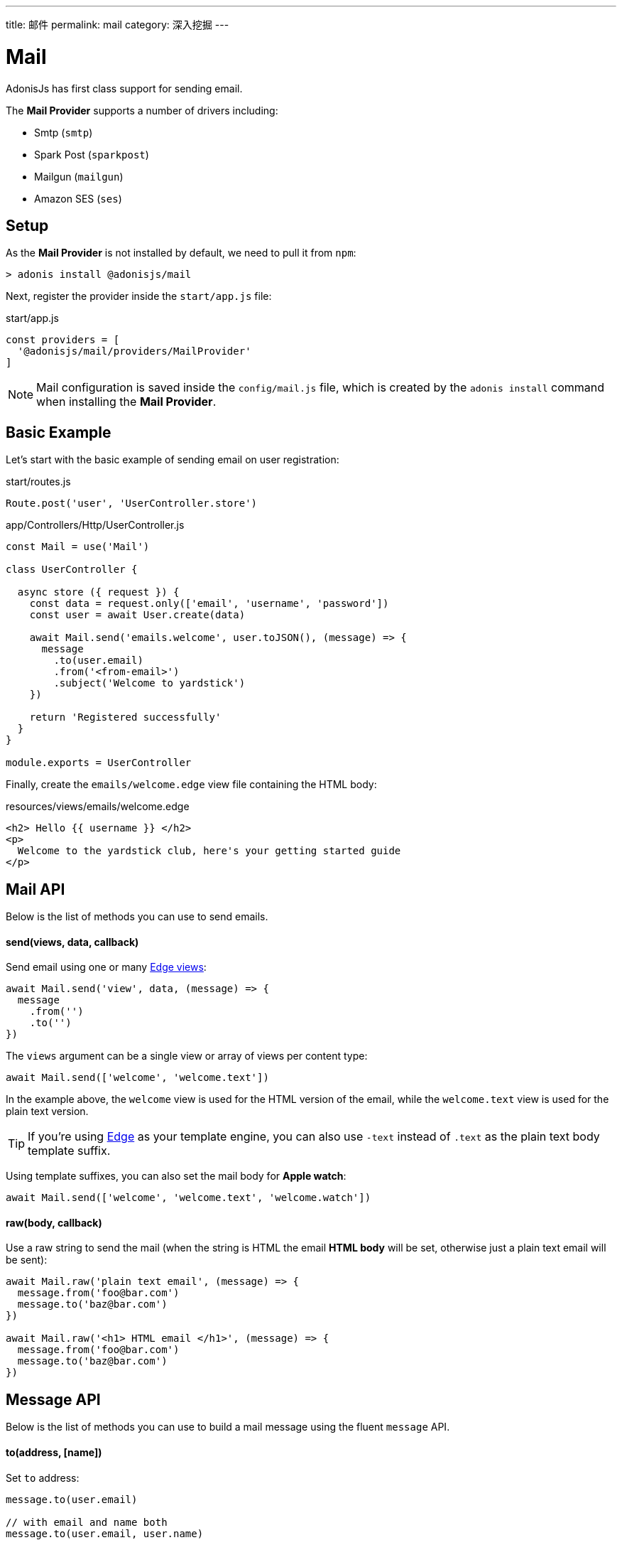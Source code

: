 ---
title: 邮件
permalink: mail
category: 深入挖掘
---

= Mail

toc::[]

AdonisJs has first class support for sending email.

The *Mail Provider* supports a number of drivers including:

[ul-shrinked]
- Smtp (`smtp`)
- Spark Post (`sparkpost`)
- Mailgun (`mailgun`)
- Amazon SES (`ses`)

== Setup
As the *Mail Provider* is not installed by default, we need to pull it from `npm`:

[source, bash]
----
> adonis install @adonisjs/mail
----

Next, register the provider inside the `start/app.js` file:

.start/app.js
[source, js]
----
const providers = [
  '@adonisjs/mail/providers/MailProvider'
]
----

NOTE: Mail configuration is saved inside the `config/mail.js` file, which is created by the `adonis install` command when installing the *Mail Provider*.

== Basic Example
Let's start with the basic example of sending email on user registration:

.start/routes.js
[source, js]
----
Route.post('user', 'UserController.store')
----

.app/Controllers/Http/UserController.js
[source, js]
----
const Mail = use('Mail')

class UserController {

  async store ({ request }) {
    const data = request.only(['email', 'username', 'password'])
    const user = await User.create(data)

    await Mail.send('emails.welcome', user.toJSON(), (message) => {
      message
        .to(user.email)
        .from('<from-email>')
        .subject('Welcome to yardstick')
    })

    return 'Registered successfully'
  }
}

module.exports = UserController
----

Finally, create the `emails/welcome.edge` view file containing the HTML body:

.resources/views/emails/welcome.edge
[source, edge]
----
<h2> Hello {{ username }} </h2>
<p>
  Welcome to the yardstick club, here's your getting started guide
</p>
----

== Mail API
Below is the list of methods you can use to send emails.

==== send(views, data, callback)
Send email using one or many link:views[Edge views]:

[source, js]
----
await Mail.send('view', data, (message) => {
  message
    .from('')
    .to('')
})
----

The `views` argument can be a single view or array of views per content type:

[source, js]
----
await Mail.send(['welcome', 'welcome.text'])
----

In the example above, the `welcome` view is used for the HTML version of the email, while the `welcome.text` view is used for the plain text version.

TIP: If you're using link:http://edge.adonisjs.com/[Edge, window="_blank"] as your template engine, you can also use `‑text` instead of `.text` as the plain text body template suffix.

Using template suffixes, you can also set the mail body for *Apple watch*:

[source, js]
----
await Mail.send(['welcome', 'welcome.text', 'welcome.watch'])
----

==== raw(body, callback)
Use a raw string to send the mail (when the string is HTML the email *HTML body* will be set, otherwise just a plain text email will be sent):

[source, js]
----
await Mail.raw('plain text email', (message) => {
  message.from('foo@bar.com')
  message.to('baz@bar.com')
})

await Mail.raw('<h1> HTML email </h1>', (message) => {
  message.from('foo@bar.com')
  message.to('baz@bar.com')
})
----

== Message API
Below is the list of methods you can use to build a mail message using the fluent `message` API.

==== to(address, [name])
Set `to` address:

[source, js]
----
message.to(user.email)

// with email and name both
message.to(user.email, user.name)
----

==== from(address, [name])
Set `from` address:

[source, js]
----
message.from('team@yardstick.io')

// with email and name both
message.from('team@yardstick.io', 'Yardstick')
----

==== cc(address, [name])
Add cc address to the email:

[source, js]
----
message.cc(user.email)

// with email and name both
message.cc(user.email, user.name)
----

==== bcc(address, [name])
Add bcc address to the email:

[source, js]
----
message.bcc(user.email)

// with email and name both
message.bcc(user.email, user.name)
----

NOTE: You can call the above methods multiple times to define multiple addresses.

==== replyTo(address, [name])
Set `replyTo` email address:

[source, js]
----
message.replyTo('noreply@yardstick.io')
----

==== inReplyTo(messageId)
Set email message id:

[source, js]
----
message.inReplyTo(someThread.id)
----

==== subject(value)
Set email subject:

[source, js]
----
message.subject('Welcome to yardstick')
----

==== text(value)
Manually set the plain text body for the email:

[source, js]
----
message.text('Email plain text version')
----

==== attach(filePath, [options])
Attach file(s) to the email:

[source, js]
----
message
  .attach(Helpers.tmpPath('guides/getting-started.pdf'))
----

Set custom file name:

[source, js]
----
message
  .attach(Helpers.tmpPath('guides/getting-started.pdf'), {
    filename: 'Getting-Started.pdf'
  })
----

==== attachData(data, filename, [options])
Attach raw data as a `String`, `Buffer` or `Stream`:

[source, js]
----
message.attachData('hello', 'hello.txt')

// buffer
message.attachData(new Buffer('hello'), 'hello.txt')

// stream
message.attachData(fs.createReadStream('hello.txt'), 'hello.txt')
----

==== embed(filePath, cid, [options])
Embed an image into the HTML body using a *content id*:

[source, js]
----
message.embed(Helpers.publicPath('logo.png'), 'logo')
----

Then inside the template, you can say:

[source, edge]
----
<img src="cid:logo" />
----

NOTE: Ensure the `cid` is unique for each image in a given email.

==== driverExtras(extras)
Pass an object of values to the current driver:

[source, js]
----
message.driverExtras({ campaign_id: 20 })
----

The *Mail Provider* passes the object through to the driver, and it is up to the driver to consume these values.

== Switching Connections
The *Mail Provider* defines multiple connections inside the `config/mail.js` file:

.config/mail.js
[source, js]
----
{
  connection: 'smtp',

  smtp: {},

  sparkpost: {
    driver: 'sparkpost',
    apiKey: Env.get('SPARKPOST_API_KEY'),
    extras: {}
  }
}
----

Using the above configuration, you could switch to the `sparkpost` connection via the `connection` method like so:

[source, js]
----
await Mail
  .connection('sparkpost')
  .send('view', data, (message) => {
  })
----

== Drivers
Below are configuration instructions relating to each specific driver.

=== SES
The `ses` driver requires the link:https://npmjs.org/package/aws-sdk[aws-sdk, window="_blank"] package.

Ensure to install it via `npm` before using the `ses` driver:

[source, bash]
----
> npm i aws-sdk
----

=== SparkPost
The `sparkpost` driver accepts an optional `extras` configuration object:

.config/mail.js
[source, js]
----
{
  extras: {
    campaign_id: '',
    options: {}
  }
}
----

Check out SparkPost's link:https://developer.sparkpost.com/api/transmissions.html#header-options-attributes[documentation, window="_blank"] to learn more about their available options.

You can also pass `extras` at runtime using the `driverExtras` method:

[source, js]
----
await Mail.send('view', data, (message) => {
  message.driverExtras({
    campaign_id: '',
    options: {}
  })
})
----

=== Mailgun
The `mailgun` driver accepts an optional `extras` configuration object:

.config/mail.js
[source, js]
----
{
  extras: {
    'o:tag': '',
    'o:campaign': ''
  }
}
----

Check out Mailgun's link:https://mailgun-documentation.readthedocs.io/en/latest/api-sending.html#sending[documentation, window="_blank"] to learn more about their available options.

You can also pass `extras` at runtime using the `driverExtras` method:

[source, js]
----
await Mail.send('view', data, (message) => {
  message.driverExtras({
    'o:tag': '',
    'o:campaign': ''
  })
})
----
